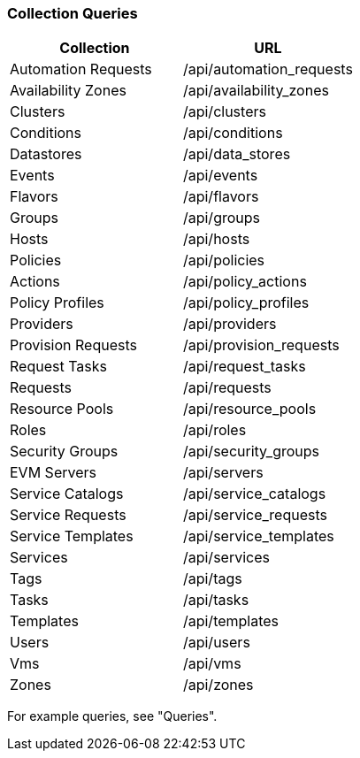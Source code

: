 [[collection-queries]]
=== Collection Queries

[cols="1,1", options="header"]
|====
| 
						Collection
					
| 
						URL
					
| 
	
						Automation Requests
	
| 	
						/api/automation_requests
	

| 
	
						Availability Zones
	
| 	
						/api/availability_zones
	

| 
	
						Clusters
	
| 	
						/api/clusters
	

| 
	
						Conditions
	
| 	
						/api/conditions
	

| 
	
						Datastores
	
| 	
						/api/data_stores
	

| 
	
						Events
| 	
	
						/api/events
	

| 
	
						Flavors
	
| 	
						/api/flavors
	

| 
	
						Groups
	
| 	
						/api/groups
	

| 
	
						Hosts
	
| 	
						/api/hosts
	

| 
	
						Policies
	
| 	
						/api/policies
	

| 
	
						Actions
	
| 	
						/api/policy_actions
	

| 
	
						Policy Profiles
| 	
	
						/api/policy_profiles
	

| 
	
						Providers
	
| 	
						/api/providers
	

| 
	
						Provision Requests
	
| 	
						/api/provision_requests
	

| 
	
						Request Tasks
	
| 	
						/api/request_tasks
	

| 
	
						Requests
	
| 	
						/api/requests
	

| 
	
						Resource Pools
	
| 	
						/api/resource_pools
	

| 
	
						Roles
	
| 	
						/api/roles
	

| 
	
						Security Groups
	
| 	
						/api/security_groups
	

| 
	
						EVM Servers
	
| 	
						/api/servers
	

| 
	
						Service Catalogs
	
| 	
						/api/service_catalogs
	

| 
	
						Service Requests
	
| 	
						/api/service_requests
	

| 
	
						Service Templates
	
| 	
						/api/service_templates
	

| 
	
						Services
	
| 	
						/api/services
	

| 
	
						Tags
	
| 	
						/api/tags
	

| 
	
						Tasks
	
| 	
						/api/tasks
	

| 
	
						Templates
	
| 	
						/api/templates
	

| 
	
						Users
	
| 	
						/api/users
	

| 
	
						Vms
	
| 	
						/api/vms
	

| 
	
						Zones
	
| 	
						/api/zones
	
|====


For example queries, see "Queries".	



